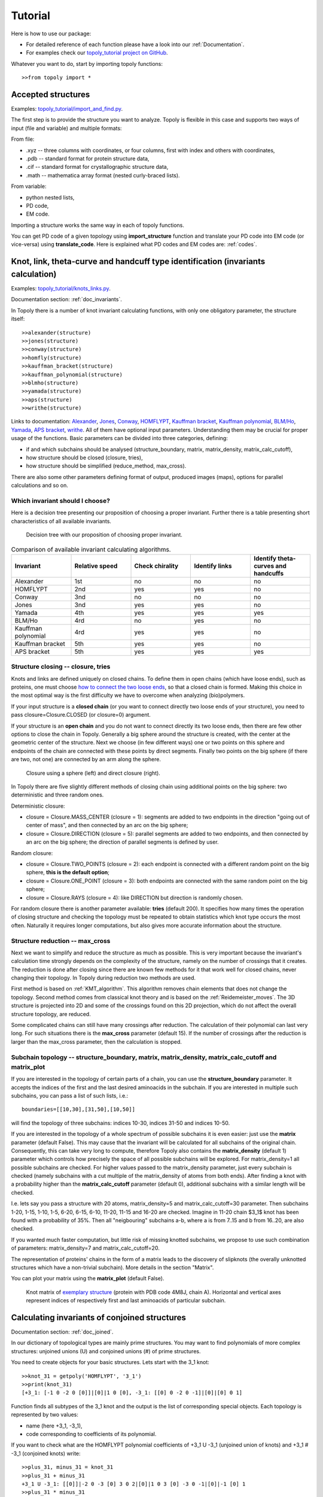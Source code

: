 .. _tutorial:

***************
Tutorial
***************
Here is how to use our package:

* For detailed reference of each function please have a look into our :ref:`Documentation`.
* For examples check our `topoly_tutorial project on GitHub 
  <https://github.com/ilbsm/topoly_tutorial/>`_.

Whatever you want to do, start by importing topoly functions::

    >>from topoly import *

Accepted structures
====================
Examples: `topoly_tutorial/import_and_find.py 
<https://github.com/ilbsm/topoly_tutorial/blob/master/import_and_find.py/>`_.

The first step is to provide the structure you want to analyze.
Topoly is flexible in this case and supports two ways of input (file and variable) and multiple formats:

From file:

* .xyz  -- three columns with coordinates, or four columns, first with index and others with coordinates,
* .pdb  -- standard format for protein structure data,
* .cif  -- standard format for crystallographic structure data,
* .math -- mathematica array format (nested curly-braced lists).

From variable:

* python nested lists,
* PD code,
* EM code.

Importing a structure works the same way in each of topoly functions.

You can get PD code of a given topology using **import_structure** 
function and translate your PD code into EM code (or vice-versa) using 
**translate_code**.
Here is explained what PD codes and EM codes are: :ref:`codes`. 


Knot, link, theta-curve and handcuff type identification (invariants calculation)      
==================================================================================
Examples: `topoly_tutorial/knots_links.py 
<https://github.com/ilbsm/topoly_tutorial/blob/master/knots_links.py/>`_.

Documentation section: :ref:`doc_invariants`. 

In Topoly there is a number of knot invariant calculating functions, with only
one obligatory parameter, the structure itself::

    >>alexander(structure)
    >>jones(structure)   
    >>conway(structure) 
    >>homfly(structure)
    >>kauffman_bracket(structure)
    >>kauffman_polynomial(structure)
    >>blmho(structure)  
    >>yamada(structure)
    >>aps(structure)
    >>writhe(structure)

Links to documentation: 
`Alexander <https://topoly.cent.uw.edu.pl/documentation.html#topoly.alexander>`_, 
`Jones <https://topoly.cent.uw.edu.pl/documentation.html#topoly.jones>`_, 
`Conway <https://topoly.cent.uw.edu.pl/documentation.html#topoly.conway>`_, 
`HOMFLYPT <https://topoly.cent.uw.edu.pl/documentation.html#topoly.homfly>`_, 
`Kauffman bracket <https://topoly.cent.uw.edu.pl/documentation.html#topoly.kauffman_bracket>`_, 
`Kauffman polynomial <https://topoly.cent.uw.edu.pl/documentation.html#topoly.kauffman_polynomial>`_, 
`BLM/Ho <https://topoly.cent.uw.edu.pl/documentation.html#topoly.blmho>`_, 
`Yamada <https://topoly.cent.uw.edu.pl/documentation.html#topoly.yamada>`_, 
`APS bracket <https://topoly.cent.uw.edu.pl/documentation.html#topoly.aps>`_, 
`writhe <https://topoly.cent.uw.edu.pl/documentation.html#topoly.writhe>`_. 
All of them have optional input parameters. Understanding them may be
crucial for proper usage of the functions. Basic parameters can be divided into three categories, defining:

* if and which subchains should be analysed (structure_boundary, matrix, matrix_density, matrix_calc_cutoff),
* how structure should be closed (closure, tries),
* how structure should be simplified (reduce_method, max_cross).

There are also some other parameters defining format of output, produced images (maps), options for parallel
calculations and so on.

Which invariant should I choose?
----------------------------------
Here is a decision tree presenting our proposition of choosing a proper invariant.
Further there is a table presenting short characteristics of all available invariants.

.. figure:: _static/tree_invariants.png
    :scale: 45%
    :alt: tree invariants
    
    Decision tree with our proposition of choosing proper invariant.

.. list-table:: Comparison of available invariant calculating algorithms.
   :widths: 25 25 25 25 25
   :header-rows: 1

   * - Invariant
     - Relative speed
     - Check chirality
     - Identify links
     - Identify theta-curves and handcuffs
   * - Alexander
     - 1st
     - no
     - no
     - no
   * - HOMFLYPT
     - 2nd
     - yes
     - yes
     - no
   * - Conway
     - 3nd
     - no
     - no
     - no
   * - Jones
     - 3nd
     - yes
     - yes
     - no
   * - Yamada
     - 4th
     - yes
     - yes
     - yes
   * - BLM/Ho
     - 4rd
     - no
     - yes
     - no
   * - Kauffman polynomial
     - 4rd
     - yes
     - yes
     - no
   * - Kauffman bracket
     - 5th
     - yes
     - yes
     - no
   * - APS bracket
     - 5th
     - yes
     - yes
     - yes


.. _tutorial_closure:

Structure closing -- closure, tries 
-------------------------------------
Knots and links are defined uniquely on closed chains. To define them in open chains 
(which have loose ends), such as proteins, one must choose `how to connect the two loose ends
<https://portlandpress.com/biochemsoctrans/article-abstract/41/2/533/66520>`_, 
so that a closed chain is formed. Making this choice in the most optimal way is the first difficulty 
we have to overcome when analyzing (bio)polymers.

If your input structure is a **closed chain** (or you want to connect directly
two loose ends of your structure), you need to pass closure=Closure.CLOSED 
(or closure=0) argument. 

If your structure is an **open chain** and you do not want to connect directly
its two loose ends, then there are few other options to close the chain in Topoly.
Generally a big sphere around the structure is created, with the center 
at the geometric center of the structure. Next we choose (in few different ways)
one or two points on this sphere and endpoints of the chain are connected with these
points by direct segments. Finally two points on the big sphere (if there are two, 
not one) are connected by an arm along the sphere. 

.. figure:: _static/domykanie.png
    :scale: 70%
    :alt: Closure using a sphere
    
    Closure using a sphere (left) and direct closure (right).


In Topoly there are five slightly different methods of closing chain using 
additional points on the big sphere: two deterministic and three random ones.

Deterministic closure:

* closure = Closure.MASS_CENTER (closure = 1): segments are added to two endpoints in the direction "going out of center of mass", and then connected by an arc on the big sphere;
* closure = Closure.DIRECTION (closure = 5): parallel segments are added to two endpoints, and then connected by an arc on the big sphere; the direction of parallel segments is defined by user. 

Random closure:

* closure = Closure.TWO_POINTS (closure = 2): each endpoint is connected with 
  a different random point on the big sphere, **this is the default option**;
* closure = Closure.ONE_POINT (closure = 3): both endpoints are connected with
  the same random point on the big sphere;
* closure = Closure.RAYS (closure = 4): like DIRECTION but direction is randomly
  chosen.

For random closure there is another parameter available: **tries** (default 
200). It specifies how many times the operation of closing structure and checking the
topology must be repeated to obtain statistics which knot type occurs the most often. 
Naturally it requires longer computations, but also gives more accurate information about the structure.

.. _tutorial_reduction:

Structure reduction -- max_cross 
-------------------------------------------------
Next we want to simplify and reduce the structure as much as possible.
This is very important because the invariant's calculation time strongly depends on the 
complexity of the structure, namely on the number of crossings that it creates.
The reduction is done after closing since there are known few methods for it
that work well for closed chains, never changing their topology. In Topoly 
during reduction two methods are used. 

First method is based on :ref:`KMT_algorithm`. This algorithm removes 
chain elements that does not change the topology. Second method comes from 
classical knot theory and is based on the :ref:`Reidemeister_moves`. The 3D 
structure is projected into 2D and some of the crossings found on this 2D 
projection, which do not affect the overall structure topology, are reduced. 

Some complicated chains can still have many crossings after reduction. 
The calculation of their polynomial can last very long. For such situations there
is the **max_cross** parameter (default 15). If the number of crossings after the
reduction is larger than the max_cross parameter, then the calculation is stopped.

.. _tutorial_subchain:

Subchain topology -- structure_boundary, matrix, matrix_density, matrix_calc_cutoff and matrix_plot
----------------------------------------------------------------------------------------------------
If you are interested in the topology of certain parts of a chain, you can use the
**structure_boundary** parameter. It accepts the indices of the first and the last desired
aminoacids in the subchain. If you are interested in multiple such subchains,
you can pass a list of such lists, i.e.::

    boundaries=[[10,30],[31,50],[10,50]]

will find the topology of three subchains: indices 10-30, indices 31-50 and indices
10-50.

If you are interested in the topology of a whole spectrum of possible subchains
it is even easier: just use the **matrix** parameter (default False). This may
cause that the invariant will be calculated for all subchains of
the original chain. Consequently, this can take very long to compute, therefore
Topoly also contains the  **matrix_density** (default 1) parameter which controls how
precisely the space of all possible subchains will be explored. For matrix_density=1
all possible subchains are checked. For higher values passed to the matrix_density
parameter, just every subchain is checked (namely subchains with a cut multiple of the
matrix_density of atoms from both ends). After
finding a knot with a probability higher than the **matrix_calc_cutoff** parameter
(default 0), additional subchains with a similar length will be checked.

I.e. lets say you pass a structure with 20 atoms, matrix_density=5 and matrix_calc_cutoff=30
parameter. Then subchains 1-20, 1-15, 1-10, 1-5, 6-20, 6-15, 6-10, 11-20, 11-15 and 16-20 are checked.
Imagine in 11-20 chain $3_1$ knot has been found with a probability of 35%.
Then all "neigbouring" subchains a-b, where a is from 7..15 and b from 16..20, are also checked.

If you wanted much faster computation, but little risk of missing knotted subchains, 
we propose to use such combination of parameters: matrix_density=7 and matrix_calc_cutoff=20.

The representation of proteins' chains in the form of a
matrix leads to the discovery of slipknots (the overally unknotted structures 
which have a non-trivial subchain). More details in the section "Matrix". 

You can plot your matrix using the **matrix_plot** (default False).

.. figure:: _static/map_4m8j_A.png
    :scale: 100%
    :alt: knot matrix
    
    Knot matrix of `exemplary structure <https://knotprot.cent.uw.edu.pl/view/4m8j/A/>`_ (protein with PDB code 4M8J, chain A).
    Horizontal and vertical axes represent indices of respectively first and last aminoacids of particular subchain. 
    

Calculating invariants of conjoined structures                                  
===============================================
Documentation section: :ref:`doc_joined`. 

In our dictionary of topological types are mainly prime structures. You may want to
find polynomials of more complex structures: unjoined unions (U) and conjoined
unions (#) of prime structures. 

You need to create objects for your basic structures. Lets start with the 3_1
knot::

    >>knot_31 = getpoly('HOMFLYPT', '3_1')
    >>print(knot_31)
    [+3_1: [-1 0 -2 0 [0]]|[0]|1 0 [0], -3_1: [[0] 0 -2 0 -1]|[0]|[0] 0 1]

Function finds all subtypes of the 3_1 knot and the output is the list of corresponding 
special objects. Each topology is represented by two values: 

* name (here +3_1, -3_1),
* code corresponding to coefficients of its polynomial. 

If you want to check what are the HOMFLYPT polynomial coefficients of +3_1 U -3_1
(unjoined union of knots) and +3_1 # -3_1 (conjoined knots) write::

    >>plus_31, minus_31 = knot_31
    >>plus_31 + minus_31
    +3_1 U -3_1: [[0]]|-2 0 -3 [0] 3 0 2|[0]|1 0 3 [0] -3 0 -1|[0]|-1 [0] 1
    >>plus_31 * minus_31
    +3_1 \# -3_1: [2 0 [5] 0 2]|[0]|-1 0 [-4] 0 -1|[0]|[1]

List of such objects (e.g. polynomials=[plus_31 + minus_31, plus_31 * minus_31]) 
can be exported to a new dictionary file::

    >>exportpoly(polynomials, exportfile='new_polvalues.py')


Gaussian Linking Number calculation (GLN)
=========================================
Examples: `topoly_tutorial/GLN.py
<https://github.com/ilbsm/topoly_tutorial/blob/master/GLN.py/>`_.

Documentation section: `GLN
<https://topoly.cent.uw.edu.pl/documentation.html#topoly.gln>`_.
 
Gaussian linking number is a measure how many times one curve winds around
second one, i.e. usually it can be a good measure how strongly they are linked  
(unfortunetely there are exceptions like Whitehead link with GLN equal to 0). 
If there are two closed chains, then GLN is always an integer, for instance
for chains creating Hopf link::

    >>gln(chain1, chain2)
    -1

You can also calculate the GLN of subchains, which will be open chains - after cutting
a few atoms the GLN will not be integer anymore, but close to -1::

    >>gln(chain1, chain2, chain1_boundary=[5,80], chain2_boundary=[1,72])
    -0.942

There are three main other options which allow more detailed calculations:
**maxGLN**, **avgGLN** and **matrix** (all are set to False by default).

If you were interested in local entanglement between fragments of both structures
you may use **maxGLN** argument. It will find maximal absolute GLN value between 
one chain1 and all fragments of chain2 and vice versa. It may also look for 
maximal absolute GLN value between all fragments of both chains (if parameter
**max_density** is set to 1). But you need to be carefull while using the last option
since this is very time consuming gor longer chains (time complexity O((nm)^2), where n, m
chains lenghts). By default it set to -1 which causes function not to look for this 
global maximum. When max_density>1, then just every pair of subchains is checked 
(namely subchains with a cut multiple of the max_density of atoms from both ends)::

    >>gln(chain1, chain2, maxGLN=True) 
    {'whole': [0.107], 'wholeCH1_fragmentCH2': [0.872, '48-77'], 'wholeCH2_fragmentCH1': 
    [0.325, '11-34'], 'fragments': [], 'avg': None, 'matrix': None}
    >>
    >>gln(chain1, chain2, maxGLN=True, max_density=10) 
    {'whole': [0.107], 'wholeCH1_fragmentCH2': [0.872, '48-77'], 'wholeCH2_fragmentCH1': 
    [0.325, '11-34'], 'fragments': [0.901, '50-80', '10-60'], 'avg': None, 'matrix': None}


Using **matrix** argument you can create a matrix of GLN values between chain1 and all possible
subchains of chain2 (and plot it with **matrix_plot** argument)::

    >>gln(chain1, chain2, matrix=True, matrix_plot=True)
    {'whole': [0.905], 'wholeCH1_fragmentCH2': [], 'wholeCH2_fragmentCH1': [], 'fragments': [],
     'avg': None, 'matrix': #BIG TWO DIMENSIONAL MATRIX}

.. figure:: _static/GLN_map.png
    :scale: 100%
    :alt: GLN map

    Exemplary GLN map.


Lasso type identification (minimal surface calculation)
==========================================================
Examples: `topoly_tutorial/lasso_minimal_surface.py 
<https://github.com/ilbsm/topoly_tutorial/blob/master/lasso_minimal_surface.py/>`_.

Documentation section: :ref:`doc_lasso`.

For checking the type of a lasso topology Topoly checks how many times a lasso loop is
pinned by a lasso tail. For checking if the pinning happened, Topoly calculates the
`minimal surface spanned on a lasso loop <https://www.nature.com/articles/srep36895>`_
and checks if it is crossed. For more information look at
`this subpage of LassoProt database <https://lassoprot.cent.uw.edu.pl/lasso_detection>`_.

.. figure:: _static/min_surf.png
    :scale: 20%
    :alt: minimal surface

    Minimal surface on an exemplary frame. Similar structures are created by
    soap bubbles.

For checking a lasso topology, input your structure and indices of the first and the last
point of a loop.::

    >>lasso_type(structure, [1,12])
    {(1, 12): 'L+2C'}

Which means that through a lasso loop with indices 1-20 the tail C (last part of chain) 
crosses twice. Symbol '+' indicates the orientation of the first crossing. For further
explanation look at this `subpage of LassoProt database <https://lassoprot.cent.uw.edu.pl/lasso_classification#lasso_type> _`.

If your structure is in PDB format do not need to give all the loops indices, Topoly can 
find them::

    >>lasso_type(structure)
    {(1, 12): 'L+2C', (36, 60): 'L0'}

By default Topoly looks only for disulfide bridges but you can use parameter **pdb_bridges** 
to look for other covalent loops (e.g. created by amide bridges) and the bridges mediated by ions. 

You can also get more information in the output (e.g. exact indices of aminoacids that cross 
the surface) using the parameter **more_info**::

    >>lasso_type(structure, [1,12], more_info=True)
    {(1, 12): {'class': 'L+2C', 'beforeN': [], 'beforeC': ['+25', '-27'], 'crossingsN': [], 'crossingsC': ['+25', '-27'], 
    'Area': 100.766, 'loop_length': 36.0001, 'Rg': 8.12732, 'smoothing_iterations': 0}}

To get the files to plot the structure with surface and crossings idicated in different tools 
(VMD, Jsmol, Mathematica) use parameter **pic_files**.

If you were only interested in a shape of minimal surface, type::

    >>make_surface(structure, [1,30])
    [{'A': {'x': -5.796, 'y': -0.0, 'z': 0.0}, 'B': {'x': 0.0, 'y': 0.0, 'z': 0.0}, 'C': {'x': -5.019, 'y': 2.898, 'z': 0.0}}, 
    {'A': {'x': -5.019, 'y': 2.898, 'z': 0.0}, 'B': {'x': 0.0, 'y': 0.0, 'z': 0.0}, 'C': {'x': -2.898, 'y': 5.019, 'z': 0.0}}, 
    {'A': {'x': -2.898, 'y': 5.019, 'z': 0.0}, 'B': {'x': 0.0, 'y': 0.0, 'z': 0.0}, 'C': {'x': -0.0, 'y': 5.796, 'z': 0.0}},
    {'A':....

to get a complete information about a mesh creating a minimal surface.


Random polygons generation
=============================
Documentation section: :ref:`doc_generate`.

You can generate equilateral random walks, random loops and structures composed
of them: lassos and handcuffs. Loop generation in these functions is based on 
`Jason Cantarellas work 
<https://iopscience.iop.org/article/10.1088/1751-8113/49/27/275202/meta>`_. 
To generate such structures type::

    >>generate_walk(30, 100)           # 100 walks of length 30
    >>generate_loop(27, 100)           # 100 loops of length 27
    >>generate_lasso(12, 8, 100)       # 100 lassos with loop length of 12 and tail length of 8
    >>generate_handcuff([4,7], 5, 100) # 100 handcuffs with loops of length 4 and 7 and tail length of 5
    >>generate_link([4,7], 2, 100)     # 100 loop pairs of length 4 and 7 and distance between their geometric centers of 2


Visualization
=================
Documentation section: :ref:`doc_vis`.

You can see your structure using VMD or Python's matplotlib.

If you want to view a .xyz structure in VMD, use the function::

    >>xyz2vmd('file.xyz')

it converts a .xyz file into a .pdb structure file and a .psf topology file.
To open your structure in vmd, type in terminal::
    
    >>vmd file.pdb -psf file.psf                                              

If you want to view a structure (using matplotlib) in any of the supported formats,
type::

   >>plot_graph(structure)


Finding loops, theta-curves and handcuffs in structure
======================================================
Examples: `topoly_tutorial/import_and_find.py 
<https://github.com/ilbsm/topoly_tutorial/blob/master/import_and_find.py/>`_.

Documentation section :ref:`doc_find`.

If you want to find loops, theta-curves or handcuffs in your structure, type 
one of these functions::

    >>find_loops(structure)
    >>find_thetas(structure)
    >>find_handcuffs(structure)

To find the corresponding topology please set the **output_type** parameter
that selects the output type: python list, .xyz file or generator.

Matrix functions
================
Examples: `topoly_tutorial/matrices.py 
<https://github.com/ilbsm/topoly_tutorial/blob/master/matrices.py/>`_.

Documentation section :ref:`doc_matrix`.

Matrix functions gives you more control over matrices created by gln or
invariant methods.

plot_matrix prints a map after passing a matrix created by gln or one of the invariant
functions (conway, homfly, etc.). It has more plotting parameters than the invariant functions
giving you more control over the generated output.

* find_spots(matrix) -- finds geometrical centers of each identified topology
  field.
* plot_matrix(matrix) -- plots map basing on given matrix. It has more plotting 
  parameters than invariant calculating functions, giving you more control over the generated output.
* translate_matrix(matrix) -- changes format of a given matrix (to dictionary or
  list of lists)

Data manipulation
==================
Documentation section: :ref:`doc_manipulation`.

There are three more functions:

* **find_matching** translating polynomial coefficient data into topology type,
* **reduce_structure** reducing a structure using Reidemeister moves/KMT 
  algorithm (check :ref:`tutorial_reduction`),
* **close_curve** for closing an open curve (check :ref:`tutorial_closure`), 

Examples of find_matching usage
-------------------------------
If you have invariant a (i.e. Yamada) polynomial coefficients string use
find_matching to identify the topology type::

    >>find_matching('1 1 1 1 1 1 1 1 1', 'Yamada')
    '2^2_1'

You can also check more complicated inputs which can be outputs of some Topoly 
functions -- i.e. dictionary of polynomial probabilities::

    >>find_matching({'1 -1 1': 0.8, '1 -3 1': 0.2}, 'Alexander')
    {'3_1': 0.8, '4_1': 0.2}


or dictionary of polynomial probabilities for each subchain::

    >>find_matching({(0, 100): {'1 -1 1': 0.8, '1 -3 1': 0.2}, (50, 100): {'1 -1 1': 0.3, '1': 0.7}}, 'Alexander')
    {(0, 100): {'3_1': 0.8, '4_1': 0.2}, (50, 100): {'3_1': 0.3, '0_1': 0.7}}
